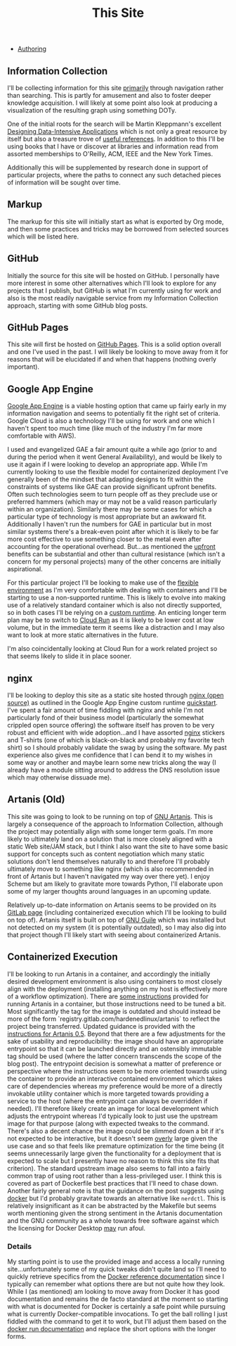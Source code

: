 #+TITLE: This Site
#+HTML_LINK_HOME: ./index.html
#+HTML_LINK_UP: ./index.html

- [[file:this_site_authoring.org][Authoring]]

** Information Collection

I'll be collecting information for this site _primarily_ through
navigation rather than searching. This is partly for amusement and
also to foster deeper knowledge acquisition. I will likely at some
point also look at producing a visualization of the resulting graph
using something DOTy.

One of the initial roots for the search will be Martin Kleppmann's
excellent [[file:sources.org::#ddia][Designing Data-Intensive Applications]] which is not only a
great resource by itself but also a treasure trove of [[file:sources.org::#ddia-references][useful
references]]. In addition to this I'll be using books that I have or
discover at libraries and information read from assorted memberships
to O'Reilly, ACM, IEEE and the New York Times.

Additionally this will be supplemented by research done in support of
particular projects, where the paths to connect any such detached
pieces of information will be sought over time.

** Markup

The markup for this site will initially start as what is exported by
Org mode, and then some practices and tricks may be borrowed from
selected sources which will be listed here.

** GitHub

Initially the source for this site will be hosted on GitHub. I
personally have more interest in some other alternatives which I'll
look to explore for any projects that I publish, but GitHub is what
I'm currently using for work and also is the most readily navigable
service from my Information Collection approach, starting with some
GitHub blog posts.

** GitHub Pages

This site will first be hosted on [[file:sources.org::#github_blog_pages][GitHub Pages]]. This is a solid option
overall and one I've used in the past. I will likely be looking to
move away from it for reasons that will be elucidated if and when that
happens (nothing overly important).

** Google App Engine

[[file:sources.org::#gae][Google App Engine]] is a viable hosting option that came up fairly
early in my information navigation and seems to potentially fit the
right set of criteria. Google Cloud is also a technology I'll be using
for work and one which I haven't spent too much time (like much of the
industry I'm far more comfortable with AWS).

I used and evangelized GAE a fair amount quite a while ago (prior to
and during the period when it went General Availability), and would be
likely to use it again if I were looking to develop an appropriate
app. While I'm currently looking to use the flexible model for
containerized deployment I've generally been of the mindset that
adapting designs to fit within the constraints of systems like GAE can
provide significant upfront benefits. Often such technologies seem to
turn people off as they preclude use or preferred hammers (which may
or may not be a valid reason particularly within an organization).
Similarly there may be some cases for which a particular type of
technology is most appropriate but an awkward fit. Additionally I
haven't run the numbers for GAE in particular but in most similar
systems there's a break-even point after which it is likely to be far
more cost effective to use something closer to the metal even after
accounting for the operational overhead. But...as mentioned the
_upfront_ benefits can be substantial and other than cultural
resistance (which isn't a concern for my personal projects) many of
the other concerns are initially aspirational.

For this particular project I'll be looking to make use of the
[[file:sources.org::#gae-flexible][flexible environment]] as I'm very comfortable with dealing with
containers and I'll be starting to use a non-supported runtime.
This is likely to evolve into making use of a relatively standard container
which is also not directly supported, so in both cases I'll be relying on a
[[file:sources.org::#gae-custom][custom runtime]]. An enticing longer term plan may be to switch to [[file:sources.org::#gae-cloud-run][Cloud
Run]] as it is likely to be lower cost at low volume, but in the
immediate term it seems like a distraction and I may also want to look
at more static alternatives in the future.

I'm also coincidentally looking at Cloud Run for a work related
project so that seems likely to slide it in place sooner.

** nginx

I'll be looking to deploy this site as a static site hosted through
[[file:sources.org::#nginx-oss][nginx (open source)]] as outlined in the Google App Engine custom runtime
[[file:sources.org::#gae-custom-quickstart][quickstart]]. I've spent a fair amount of time fiddling with nginx and
while I'm not particularly fond of their business model (particularly
the somewhat crippled open source offering) the software itself has
proven to be very robust and efficient with wide adoption...and I have
assorted [[file:sources.org::#nginx][nginx]] stickers and T-shirts (one of which is black-on-black
and probably my favorite tech shirt) so I should probably validate the
swag by using the software. My past experience also gives me
confidence that I can bend it to my wishes in some way or another and
maybe learn some new tricks along the way (I already have a module
sitting around to address the DNS resolution issue which may otherwise
dissuade me).

** Artanis (Old)

This site was going to look to be running on top of [[file:sources.org::#src-gnuartanis][GNU
Artanis]]. This is largely a consequence of the approach to
Information Collection, although the project may potentially align
with some longer term goals. I'm more likely to ultimately land on a
solution that is more closely aligned with a static Web site/JAM
stack, but I think I also want the site to have some basic support for
concepts such as content negotiation which many static solutions don't
lend themselves naturally to and therefore I'll probably ultimately
move to something like nginx (which is also recommended in front of
Artanis but I haven't navigated my way over there yet). I enjoy Scheme
but am likely to gravitate more towards Python, I'll elaborate upon
some of my larger thoughts around languages in an upcoming update.

Relatively up-to-date information on Artanis seems to be provided on
its [[file:sources.org::#src-artanis_github][GitLab page]] (including containerized execution which I'll be
looking to build on top of). Artanis itself is built on top of [[file:sources.org::#src-gnuguile][GNU
Guile]] which was installed but not detected on my system (it is
potentially outdated), so I may also dig into that project though I'll
likely start with seeing about containerized Artanis.

** Containerized Execution

I'll be looking to run Artanis in a container, and accordingly the
initially desired development environment is also using containers to
most closely align with the deployment (installing anything on my host
is effectively more of a workflow optimization). There are [[file:sources.org::#src-nalaginrut-artanis-docker][some
instructions]] provided for running Artanis in a container, but those
instructions need to be tuned a bit. Most significantly the tag for
the image is outdated and should instead be more of the form
`registry.gitlab.com/hardenedlinux/artanis` to reflect the project
being transferred. Updated guidance is provided with the [[file:sources.org::#src-nalaginrut-artanis_0.5_docker][instructions
for Artanis 0.5]]. Beyond that there are a few adjustments for the
sake of usability and reproducibility: the image should have an
appropriate entrypoint so that it can be launched directly and an
ostensibly immutable tag should be used (where the latter concern
transcends the scope of the blog post). The entrypoint decision is
somewhat a matter of preference or perspective where the instructions
seem to be more oriented towards using the container to provide an
interactive contained environment which takes care of dependencies
whereas my preference would be more of a directly invokable utility
container which is more targeted towards providing a service to the
host (where the entrypoint can always be overridden if needed). I'll
therefore likely create an image for local development which adjusts
the entrypoint whereas I'd typically look to just use the upstream
image for that purpose (along with expected tweaks to the command.
There's also a decent chance the image could be slimmed down a bit if
it's not expected to be interactive, but it doesn't seem _overly_
large given the use case and so that feels like premature optimization
for the time being (it seems unnecessarily large given the
functionality for a deployment that is expected to scale but I
presently have no reason to think this site fits that criterion).  The
standard upstream image also seems to fall into a fairly common trap
of using root rather than a less-privileged user. I think this is
covered as part of Dockerfile best practices that I'll need to chase
down. Another fairly general note is that the guidance on the post
suggests using [[file:sources.org::#src-docker-get][docker]] but I'd probably gravitate towards an
alternative like ~nerdctl~. This is relatively insignificant as it can
be abstracted by the Makefile but seems worth mentioning given the
strong sentiment in the Artanis documentation and the GNU community as
a whole towards free software against which the licensing for Docker
Desktop _may_ run afoul.

*** Details

My starting point is to use the provided image and access a locally
running site...unfortunately some of my quick tweaks didn't quite land
so I'll need to quickly retrieve specifics from the [[file:sources.org::#docker-reference][Docker reference
documentation]] since I typically can remember what options there are
but not quite how they look. While I (as mentioned) am looking to move
away from Docker it has good documentation and remains the de facto
standard at the moment so starting with what is documented for Docker
is certainly a safe point while pursuing what is currently
Docker-compatible invocations.  To get the ball rolling I just fiddled
with the command to get it to work, but I'll adjust them based on the
[[file:sources.org::#docker-run][docker run documentation]] and replace the short options with the longer
forms.

#  LocalWords:  DOTy GAE
